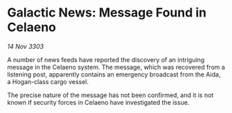 * Galactic News: Message Found in Celaeno

/14 Nov 3303/

A number of news feeds have reported the discovery of an intriguing message in the Celaeno system. The message, which was recovered from a listening post, apparently contains an emergency broadcast from the Aida, a Hogan-class cargo vessel. 

The precise nature of the message has not been confirmed, and it is not known if security forces in Celaeno have investigated the issue.